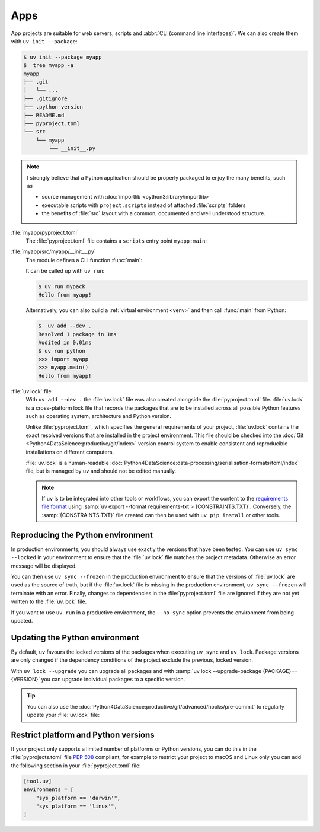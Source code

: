 Apps
====

App projects are suitable for web servers, scripts and :abbr:`CLI (command line
interfaces)`. We can also create them with ``uv init --package``:

.. code-block:: console

   $ uv init --package myapp
   $  tree myapp -a
   myapp
   ├── .git
   │   └── ...
   ├── .gitignore
   ├── .python-version
   ├── README.md
   ├── pyproject.toml
   └── src
       └── myapp
           └── __init__.py

.. note::
   I strongly believe that a Python application should be properly packaged to
   enjoy the many benefits, such as

   * source management with :doc:`importlib <python3:library/importlib>`
   * executable scripts with ``project.scripts`` instead of attached
     :file:`scripts` folders
   * the benefits of :file:`src` layout with a common, documented and well
     understood structure.

:file:`myapp/pyproject.toml`
    The :file:`pyproject.toml` file contains a ``scripts`` entry point
    ``myapp:main``:

    .. literalinclude:: myapp/pyproject.toml
       :caption: myapp/pyproject.toml
       :lines: 12-13

:file:`myapp/src/myapp/__init__.py`
    The module defines a CLI function :func:`main`:

    .. literalinclude:: myapp/src/myapp/__init__.py
       :caption: myapp/src/myapp/__init__.py

    It can be called up with ``uv run``:

    .. code-block:: console

       $ uv run mypack
       Hello from myapp!

    Alternatively, you can also build a :ref:`virtual environment <venv>` and
    then call :func:`main` from Python:

    .. code-block:: pycon

       $  uv add --dev .
       Resolved 1 package in 1ms
       Audited in 0.01ms
       $ uv run python
       >>> import myapp
       >>> myapp.main()
       Hello from myapp!

.. _uv_lock:

:file:`uv.lock` file
    With ``uv add --dev .`` the :file:`uv.lock` file was also created alongside
    the :file:`pyproject.toml` file. :file:`uv.lock` is a cross-platform lock
    file that records the packages that are to be installed across all possible
    Python features such as operating system, architecture and Python version.

    Unlike :file:`pyproject.toml`, which specifies the general requirements of
    your project, :file:`uv.lock` contains the exact resolved versions that are
    installed in the project environment. This file should be checked into the
    :doc:`Git <Python4DataScience:productive/git/index>` version control system
    to enable consistent and reproducible installations on different computers.

    .. literalinclude:: myapp/uv.lock
       :caption: myapp/uv.lock

    :file:`uv.lock` is a human-readable
    :doc:`Python4DataScience:data-processing/serialisation-formats/toml/index`
    file, but is managed by ``uv`` and should not be edited manually.

    .. note::
       If ``uv`` is to be integrated into other tools or workflows, you can
       export the content to the `requirements file format
       <https://pip.pypa.io/en/stable/reference/requirements-file-format/>`_
       using :samp:`uv export --format requirements-txt > {CONSTRAINTS.TXT}`.
       Conversely, the :samp:`{CONSTRAINTS.TXT}` file created can then be used
       with ``uv pip install`` or other tools.

.. _reproduce-virtual-env:

Reproducing the Python environment
----------------------------------

In production environments, you should always use exactly the versions that have
been tested. You can use ``uv sync --locked`` in your environment to ensure that
the :file:`uv.lock` file matches the project metadata. Otherwise an error
message will be displayed.

You can then use ``uv sync --frozen`` in the production environment to ensure
that the versions of  :file:`uv.lock` are used as the source of truth, but if
the  :file:`uv.lock` file is missing in the production environment, ``uv sync
--frozen`` will terminate with an error. Finally, changes to dependencies in the
:file:`pyproject.toml` file are ignored if they are not yet written to the
:file:`uv.lock` file.

If you want to use ``uv run`` in a productive environment, the ``--no-sync``
option prevents the environment from being updated.

.. _update-uv-lock:

Updating the Python environment
-------------------------------

By default, ``uv`` favours the locked versions of the packages when executing
``uv sync`` and ``uv lock``. Package versions are only changed if the dependency
conditions of the project exclude the previous, locked version.

With ``uv lock --upgrade`` you can upgrade all packages and with :samp:`uv lock
--upgrade-package {PACKAGE}=={VERSION}` you can upgrade individual packages to a
specific version.

.. tip::
   You can also use the
   :doc:`Python4DataScience:productive/git/advanced/hooks/pre-commit` to
   regularly update your :file:`uv.lock` file:

   .. code-block:: yaml
      :caption: .pre-commit-config.yaml

      - repo: https://github.com/astral-sh/uv-pre-commit
        rev: 0.5.21
        hooks:
          - id: uv-lock

Restrict platform and Python versions
-------------------------------------

If your project only supports a limited number of platforms or Python versions,
you can do this in the :file:`pyprojects.toml` file :pep:`508` compliant, for
example to restrict your project to macOS and Linux only you can add the
following section in your :file:`pyproject.toml` file:

.. code-block:: toml

   [tool.uv]
   environments = [
       "sys_platform == 'darwin'",
       "sys_platform == 'linux'",
   ]
